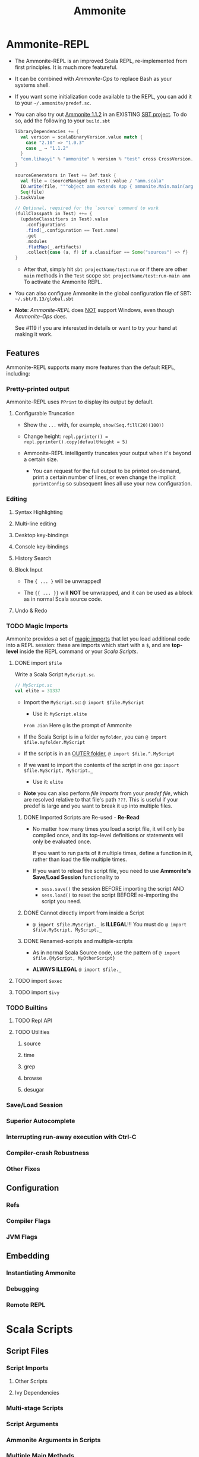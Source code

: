 #+TITLE: Ammonite
#+VERSION: 3rd, 2018
#+INFO: Covers Java SE 9
#+AUTHOR: 
#+STARTUP: entitiespretty

* Table of Contents                                      :TOC_4_org:noexport:
- [[Ammonite-REPL][Ammonite-REPL]]
  - [[Features][Features]]
    - [[Pretty-printed output][Pretty-printed output]]
      - [[Configurable Truncation][Configurable Truncation]]
    - [[Editing][Editing]]
      - [[Syntax Highlighting][Syntax Highlighting]]
      - [[Multi-line editing][Multi-line editing]]
      - [[Desktop key-bindings][Desktop key-bindings]]
      - [[Console key-bindings][Console key-bindings]]
      - [[History Search][History Search]]
      - [[Block Input][Block Input]]
      - [[Undo & Redo][Undo & Redo]]
    - [[Magic Imports][Magic Imports]]
      - [[import ~$file~][import ~$file~]]
      - [[import ~$exec~][import ~$exec~]]
      - [[import ~$ivy~][import ~$ivy~]]
    - [[Builtins][Builtins]]
      - [[Repl API][Repl API]]
      - [[Utilities][Utilities]]
    - [[Save/Load Session][Save/Load Session]]
    - [[Superior Autocomplete][Superior Autocomplete]]
    - [[Interrupting run-away execution with Ctrl-C][Interrupting run-away execution with Ctrl-C]]
    - [[Compiler-crash Robustness][Compiler-crash Robustness]]
    - [[Other Fixes][Other Fixes]]
  - [[Configuration][Configuration]]
    - [[Refs][Refs]]
    - [[Compiler Flags][Compiler Flags]]
    - [[JVM Flags][JVM Flags]]
  - [[Embedding][Embedding]]
    - [[Instantiating Ammonite][Instantiating Ammonite]]
    - [[Debugging][Debugging]]
    - [[Remote REPL][Remote REPL]]
- [[Scala Scripts][Scala Scripts]]
  - [[Script Files][Script Files]]
    - [[Script Imports][Script Imports]]
      - [[Other Scripts][Other Scripts]]
      - [[Ivy Dependencies][Ivy Dependencies]]
    - [[Multi-stage Scripts][Multi-stage Scripts]]
    - [[Script Arguments][Script Arguments]]
    - [[Ammonite Arguments in Scripts][Ammonite Arguments in Scripts]]
    - [[Multiple Main Methods][Multiple Main Methods]]
    - [[Script Usage Docs][Script Usage Docs]]
    - [[Bundled Libraries][Bundled Libraries]]
    - [[Script Builtins][Script Builtins]]
    - [[Script Predef][Script Predef]]
  - [[Running Scripts][Running Scripts]]
    - [[From Bash][From Bash]]
    - [[Watch and Reload][Watch and Reload]]
    - [[Script Debug REPL][Script Debug REPL]]
    - [[From the REPL][From the REPL]]
    - [[Execution Model][Execution Model]]
    - [[SBT Integration][SBT Integration]]
- [[Ammonite-Ops][Ammonite-Ops]]
  - [[Paths][Paths]]
    - [[RelPaths][RelPaths]]
    - [[Path Operations][Path Operations]]
    - [[Constructing Paths][Constructing Paths]]
  - [[Operations][Operations]]
    - [[Operator Reference][Operator Reference]]
    - [[Extensions][Extensions]]
      - [[Traversable][Traversable]]
      - [[Pipeable][Pipeable]]
      - [[Callable][Callable]]
    - [[Chaining][Chaining]]
    - [[Reading Resources][Reading Resources]]
    - [[Spawning Subprocesses][Spawning Subprocesses]]
      - [[Environment Variables][Environment Variables]]
      - [[Invoking Files][Invoking Files]]
      - [[Current Working Directory][Current Working Directory]]
- [[Ammonite-Shell][Ammonite-Shell]]
  - [[Shell Basics][Shell Basics]]
    - [[Working Directory][Working Directory]]
    - [[Listing Files][Listing Files]]
    - [[Filesystem Operations][Filesystem Operations]]
    - [[Piping][Piping]]
    - [[Subprocesses][Subprocesses]]
  - [[Scripting][Scripting]]
    - [[Scala Scripting][Scala Scripting]]
    - [[Typed Values][Typed Values]]
    - [[Scala/Java APIs][Scala/Java APIs]]
    - [[Writing/Loading Scripts][Writing/Loading Scripts]]
  - [[Design Decisions & Tradeoffs][Design Decisions & Tradeoffs]]
    - [[Scala as the Language][Scala as the Language]]
    - [[Running on the JVM][Running on the JVM]]
    - [[Goals of Ammonite-Shell][Goals of Ammonite-Shell]]
- [[Ammonite Cookbook][Ammonite Cookbook]]
  - [[HTTP Requests][HTTP Requests]]
  - [[Scraping HTML][Scraping HTML]]
  - [[GUI Applications][GUI Applications]]
  - [[Office Automation][Office Automation]]
  - [[Image Processing][Image Processing]]
  - [[Machine Learning][Machine Learning]]
  - [[Play Framework Server][Play Framework Server]]
  - [[SQL Database][SQL Database]]
- [[Reference][Reference]]
  - [[Community][Community]]
  - [[Older Scala Versions][Older Scala Versions]]
  - [[Talks][Talks]]
  - [[In the Wild][In the Wild]]
  - [[Scaladoc][Scaladoc]]
  - [[Changelog][Changelog]]
    - [[1.1.2][1.1.2]]
    - [[1.1.1][1.1.1]]
    - [[1.1.0][1.1.0]]
    - [[1.0.5][1.0.5]]
    - [[1.0.3][1.0.3]]
    - [[1.0.2][1.0.2]]
    - [[1.0.1][1.0.1]]
    - [[1.0.0][1.0.0]]
    - [[0.9.9][0.9.9]]
    - [[0.9.8][0.9.8]]
    - [[0.9.7][0.9.7]]
    - [[0.9.6][0.9.6]]
    - [[0.9.5][0.9.5]]
    - [[0.9.4][0.9.4]]
    - [[0.9.3][0.9.3]]
    - [[0.9.2][0.9.2]]
    - [[0.9.1][0.9.1]]
    - [[0.9.0][0.9.0]]
    - [[0.8.x][0.8.x]]
      - [[0.8.5][0.8.5]]
      - [[0.8.4][0.8.4]]
      - [[0.8.3][0.8.3]]
      - [[0.8.2][0.8.2]]
      - [[0.8.1][0.8.1]]
      - [[0.8.0][0.8.0]]
    - [[0.7.x][0.7.x]]
      - [[0.7.9][0.7.9]]
      - [[0.7.8][0.7.8]]
      - [[0.7.7][0.7.7]]
      - [[0.7.6][0.7.6]]
      - [[0.7.5][0.7.5]]
      - [[0.7.4][0.7.4]]
      - [[0.7.3][0.7.3]]
      - [[0.7.2][0.7.2]]
      - [[0.7.0][0.7.0]]
    - [[0.6.x][0.6.x]]
      - [[0.6.2][0.6.2]]
      - [[0.6.1][0.6.1]]
      - [[0.6.0][0.6.0]]
    - [[0.5.x][0.5.x]]
      - [[0.5.9][0.5.9]]
      - [[0.5.8][0.5.8]]
      - [[0.5.7][0.5.7]]
      - [[0.5.6][0.5.6]]
      - [[0.5.5][0.5.5]]
      - [[0.5.4][0.5.4]]
      - [[0.5.3][0.5.3]]
      - [[0.5.2][0.5.2]]
      - [[0.5.1][0.5.1]]
      - [[0.5.0][0.5.0]]
    - [[0.4.x][0.4.x]]
      - [[0.4.9][0.4.9]]
      - [[0.4.8][0.4.8]]
      - [[0.4.7][0.4.7]]
      - [[0.4.6][0.4.6]]
      - [[0.4.5][0.4.5]]
      - [[0.4.4][0.4.4]]
      - [[0.4.3][0.4.3]]
      - [[0.4.2][0.4.2]]
      - [[0.4.1][0.4.1]]
      - [[0.4.0][0.4.0]]
    - [[0.3.x][0.3.x]]
      - [[0.3.2][0.3.2]]
      - [[0.3.1][0.3.1]]
      - [[0.3.0][0.3.0]]
    - [[0.2.x][0.2.x]]
      - [[0.2.9][0.2.9]]
      - [[0.2.8][0.2.8]]
  - [[Unstable Versions][Unstable Versions]]
    - [[Unstable Changelog][Unstable Changelog]]

* Ammonite-REPL
  - The Ammonite-REPL is an improved Scala REPL, re-implemented from first
    principles. It is much more featureful.

  - It can be combined with /Ammonite-Ops/ to replace Bash as your systems shell.

  - If you want some initialization code available to the REPL, you can add it to
    your =~/.ammonite/predef.sc=.

  - You can also try out _Ammonite 1.1.2_ in an EXISTING _SBT project_.
    To do so, add the following to your =build.sbt=
    #+BEGIN_SRC scala
      libraryDependencies += {
        val version = scalaBinaryVersion.value match {
          case "2.10" => "1.0.3"
          case _ ⇒ "1.1.2"
        }
        "com.lihaoyi" % "ammonite" % version % "test" cross CrossVersion.full
      }

      sourceGenerators in Test += Def.task {
        val file = (sourceManaged in Test).value / "amm.scala"
        IO.write(file, """object amm extends App { ammonite.Main.main(args) }""")
        Seq(file)
      }.taskValue

      // Optional, required for the `source` command to work
      (fullClasspath in Test) ++= {
        (updateClassifiers in Test).value
          .configurations
          .find(_.configuration == Test.name)
          .get
          .modules
          .flatMap(_.artifacts)
          .collect{case (a, f) if a.classifier == Some("sources") => f}
      }
    #+END_SRC
    + After that, simply hit
      ~sbt projectName/test:run~
      or if there are other ~main~ methods in the ~Test~ scope
      ~sbt projectName/test:run-main amm~
      To activate the Ammonite REPL.

  - You can also configure Ammonite in the global configuration file of SBT:
    =~/.sbt/0.13/global.sbt=

  -  *Note*:
    /Ammonite-REPL/ does _NOT_ support Windows,
    even though /Ammonite-Ops/ does.

    See #119 if you are interested in details or want to try your hand at making
    it work.

** Features
   Ammonite-REPL supports many more features than the default REPL, including: 

*** Pretty-printed output
    Ammonite-REPL uses ~PPrint~ to display its output by default.

**** Configurable Truncation
     - Show the ~...~ with, for example, ~show(Seq.fill(20)(100))~

     - Change height:
       ~repl.pprinter() = repl.pprinter().copy(defaultHeight = 5)~

     - Ammonite-REPL intelligently truncates your output when it's beyond a certain
       size.

       + You can request for the full output to be printed on-demand, print a certain
         number of lines, or even change the implicit ~pprintConfig~ so subsequent
         lines all use your new configuration.

*** Editing
**** Syntax Highlighting
**** Multi-line editing
**** Desktop key-bindings
**** Console key-bindings
**** History Search
**** Block Input
     - The ~{ ... }~ will be unwrapped!

     - The ~{{ ... }}~ will *NOT* be unwrapped, and it can be used as a block as
       in normal Scala source code.

**** Undo & Redo

*** TODO Magic Imports
     Ammonite provides a set of _magic imports_ that let you load additional code
     into a REPL session:
       these are imports which start with a ~$~, and are *top-level* inside the
     REPL command or your /Scala Scripts/.

**** DONE import ~$file~
     CLOSED: [2018-08-01 Wed 17:46]
     Write a Scala Script =MyScript.sc=.
     #+BEGIN_SRC scala
       // MyScript.sc
       val elite = 31337
     #+END_SRC

     - Import the =MyScript.sc=:
       ~@ import $file.MyScript~

       + Use it: ~MyScript.elite~

       =From Jian=
       Here =@= is the prompt of Ammonite

     - If the Scala Script is in a folder =myfolder=, you can
       ~@ import $file.myfolder.MyScript~

     - If the script is in an _OUTER folder_,
       ~@ import $file.^.MyScript~

     - If we want to import the contents of the script in one go: 
       ~import $file.MyScript, MyScript._~

       + Use it: ~elite~

     - *Note*
       you can also perform /file imports/ from your /predef file/, which are
       resolved relative to that file's path =???=.
         This is useful if your predef is large and you want to break it up into
       multiple files.

***** DONE Imported Scripts are Re-used - *Re-Read*
      CLOSED: [2018-08-01 Wed 17:36]
      - No matter how many times you load a script file, it will only be compiled
        once, and its top-level definitions or statements will only be evaluated
        once.

        If you want to run parts of it multiple times, define a function in it,
        rather than load the file multiple times.

      - If you want to reload the script file, you need to use *Ammonite's Save/Load
        Session* functionality to
        + ~sess.save()~ the session BEFORE importing the script
          AND
        + ~sess.load()~ to reset the script BEFORE re-importing the script you need.

***** DONE Cannot directly import from inside a Script
      CLOSED: [2018-08-01 Wed 17:39]
      - ~@ import $file.MyScript._~ is *ILLEGAL*!!!
        You must do ~@ import $file.MyScript, MyScript._~

***** DONE Renamed-scripts and multiple-scripts
      CLOSED: [2018-08-01 Wed 17:45]
      - As in normal Scala Source code, use the pattern of
        ~@ import $file.{MyScript, MyOtherScript}~

      - *ALWAYS ILLEGAL* ~@ import $file._~

**** TODO import ~$exec~

**** TODO import ~$ivy~

*** TODO Builtins
**** TODO Repl API
**** TODO Utilities
***** source
***** time
***** grep
***** browse
***** desugar

*** Save/Load Session
*** Superior Autocomplete
*** Interrupting run-away execution with Ctrl-C
*** Compiler-crash Robustness
*** Other Fixes

** Configuration
*** Refs
*** Compiler Flags
*** JVM Flags

** Embedding
*** Instantiating Ammonite
*** Debugging
*** Remote REPL

* Scala Scripts
** Script Files
*** Script Imports
**** Other Scripts
**** Ivy Dependencies

*** Multi-stage Scripts
*** Script Arguments
*** Ammonite Arguments in Scripts
*** Multiple Main Methods
*** Script Usage Docs
*** Bundled Libraries
*** Script Builtins
*** Script Predef

** Running Scripts
*** From Bash
*** Watch and Reload
*** Script Debug REPL
*** From the REPL
*** Execution Model
*** SBT Integration

* Ammonite-Ops
** Paths
*** RelPaths
*** Path Operations
*** Constructing Paths

** Operations
*** Operator Reference
*** Extensions
**** Traversable
**** Pipeable
**** Callable

*** Chaining
*** Reading Resources
*** Spawning Subprocesses
**** Environment Variables
**** Invoking Files
**** Current Working Directory

* Ammonite-Shell
** Shell Basics
*** Working Directory
*** Listing Files
*** Filesystem Operations
*** Piping
*** Subprocesses

** Scripting
*** Scala Scripting
*** Typed Values
*** Scala/Java APIs
*** Writing/Loading Scripts

** Design Decisions & Tradeoffs
*** Scala as the Language
*** Running on the JVM
*** Goals of Ammonite-Shell

* Ammonite Cookbook
** HTTP Requests
** Scraping HTML
** GUI Applications
** Office Automation
** Image Processing
** Machine Learning
** Play Framework Server
** SQL Database

* Reference
** Community
** Older Scala Versions
** Talks
** In the Wild
** Scaladoc
** Changelog
*** 1.1.2
*** 1.1.1
*** 1.1.0
*** 1.0.5
*** 1.0.3
*** 1.0.2
*** 1.0.1
*** 1.0.0
*** 0.9.9
*** 0.9.8
*** 0.9.7
*** 0.9.6
*** 0.9.5
*** 0.9.4
*** 0.9.3
*** 0.9.2
*** 0.9.1
*** 0.9.0
*** 0.8.x
**** 0.8.5
**** 0.8.4
**** 0.8.3
**** 0.8.2
**** 0.8.1
**** 0.8.0

*** 0.7.x
**** 0.7.9
**** 0.7.8
**** 0.7.7
**** 0.7.6
**** 0.7.5
**** 0.7.4
**** 0.7.3
**** 0.7.2
**** 0.7.0

*** 0.6.x
**** 0.6.2
**** 0.6.1
**** 0.6.0

*** 0.5.x
**** 0.5.9
**** 0.5.8
**** 0.5.7
**** 0.5.6
**** 0.5.5
**** 0.5.4
**** 0.5.3
**** 0.5.2
**** 0.5.1
**** 0.5.0

*** 0.4.x
**** 0.4.9
**** 0.4.8
**** 0.4.7
**** 0.4.6
**** 0.4.5
**** 0.4.4
**** 0.4.3
**** 0.4.2
**** 0.4.1
**** 0.4.0

*** 0.3.x
**** 0.3.2
**** 0.3.1
**** 0.3.0

*** 0.2.x
**** 0.2.9
**** 0.2.8

** Unstable Versions
*** Unstable Changelog

